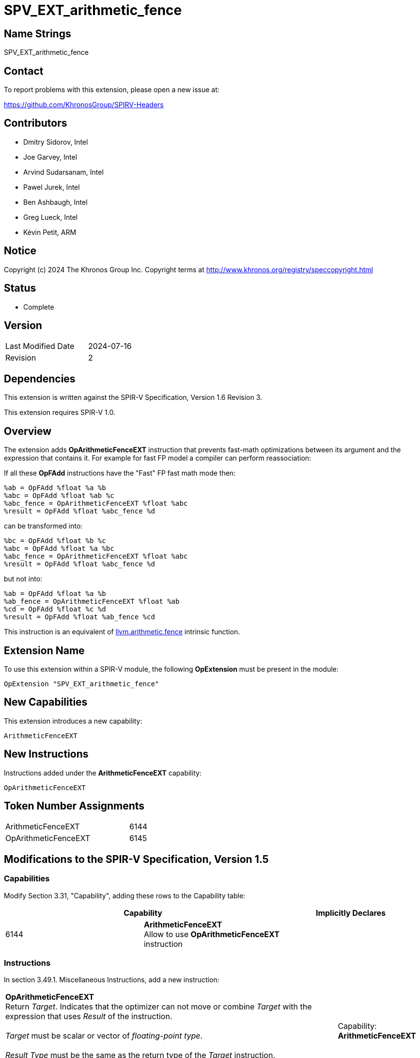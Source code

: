 :llvm_intrinsic_link: https://llvm.org/docs/LangRef.html#llvm-arithmetic-fence-intrinsic

SPV_EXT_arithmetic_fence
========================

Name Strings
------------

SPV_EXT_arithmetic_fence

Contact
-------

To report problems with this extension, please open a new issue at:

https://github.com/KhronosGroup/SPIRV-Headers

Contributors
------------

- Dmitry Sidorov, Intel
- Joe Garvey, Intel
- Arvind Sudarsanam, Intel
- Pawel Jurek, Intel
- Ben Ashbaugh, Intel
- Greg Lueck, Intel
- Kévin Petit, ARM

Notice
------

Copyright (c) 2024 The Khronos Group Inc. Copyright terms at http://www.khronos.org/registry/speccopyright.html

Status
------

* Complete

Version
-------

[width="40%",cols="25,25"]
|========================================
| Last Modified Date | 2024-07-16
| Revision           | 2
|========================================

Dependencies
------------

This extension is written against the SPIR-V Specification,
Version 1.6 Revision 3.

This extension requires SPIR-V 1.0.

Overview
--------

The extension adds *OpArithmeticFenceEXT* instruction that prevents fast-math
optimizations between its argument and the expression that contains it.
For example for fast FP model a compiler can perform reassociation:

If all these *OpFAdd* instructions have the "Fast" FP fast math mode then:

[source,C]
%ab = OpFAdd %float %a %b
%abc = OpFAdd %float %ab %c
%abc_fence = OpArithmeticFenceEXT %float %abc
%result = OpFAdd %float %abc_fence %d

can be transformed into:

[source,C]
%bc = OpFAdd %float %b %c
%abc = OpFAdd %float %a %bc
%abc_fence = OpArithmeticFenceEXT %float %abc
%result = OpFAdd %float %abc_fence %d

but not into:

[source,C]
%ab = OpFAdd %float %a %b
%ab_fence = OpArithmeticFenceEXT %float %ab
%cd = OpFAdd %float %c %d
%result = OpFAdd %float %ab_fence %cd

This instruction is an equivalent of {llvm_intrinsic_link}[llvm.arithmetic.fence] intrinsic function.

Extension Name
--------------

To use this extension within a SPIR-V module, the following *OpExtension* must
be present in the module:

----
OpExtension "SPV_EXT_arithmetic_fence"
----

New Capabilities
----------------
This extension introduces a new capability:

----
ArithmeticFenceEXT
----

New Instructions
----------------
Instructions added under the *ArithmeticFenceEXT* capability:

----
OpArithmeticFenceEXT
----

Token Number Assignments
------------------------
[width="45%",cols="30,15"]
|===============================
| ArithmeticFenceEXT | 6144
| OpArithmeticFenceEXT | 6145
|===============================

Modifications to the SPIR-V Specification, Version 1.5
------------------------------------------------------

Capabilities
~~~~~~~~~~~~

Modify Section 3.31, "Capability", adding these rows to the Capability table:

--
[options="header"]
|====
2+^| Capability ^| Implicitly Declares
| 6144 | *ArithmeticFenceEXT* +
Allow to use *OpArithmeticFenceEXT* instruction |
|====
--

Instructions
~~~~~~~~~~~~

In section 3.49.1. Miscellaneous Instructions, add a new instruction:

[cols="5", width="100%"]
|=====
4+|*OpArithmeticFenceEXT* +
Return _Target_. Indicates that the optimizer can not move or combine _Target_
with the expression that uses _Result_ of the instruction. +
 +
_Target_ must be scalar or vector of _floating-point type_. +
 +
_Result Type_ must be the same as the return type of the _Target_ instruction. +
 +
| Capability:
*ArithmeticFenceEXT*

| 4 | 6145 | _Result Type_ <id> | _Result_ <id> | _Target_ <id>
|=====

Issues
------

Revision History
----------------

[cols="5,15,15,70"]
[grid="rows"]
[options="header"]
|========================================
|Rev|Date|Author|Changes
|1|2021-05-26|Dmitry Sidorov|Initial revision
|2|2024-07-16|Dmitry Sidorov|Prepare for publication
|========================================
